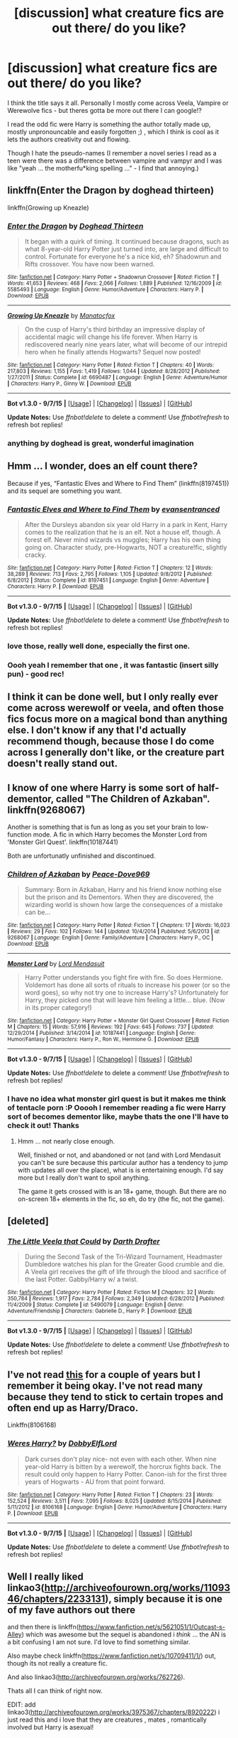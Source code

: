 #+TITLE: [discussion] what creature fics are out there/ do you like?

* [discussion] what creature fics are out there/ do you like?
:PROPERTIES:
:Author: MintMousse
:Score: 10
:DateUnix: 1452274558.0
:DateShort: 2016-Jan-08
:FlairText: Discussion
:END:
I think the title says it all. Personally I mostly come across Veela, Vampire or Werewolve fics - but theres gotta be more out there I can google!?

I read the odd fic were Harry is something the author totally made up, mostly unpronouncable and easily forgotten ;) , which I think is cool as it lets the authors creativity out and flowing.

Though I hate the pseudo-names (I remember a novel series I read as a teen were there was a difference between vampire and vampyr and I was like "yeah ... the motherfu*king spelling ..." - I find that annoying.)


** linkffn(Enter the Dragon by doghead thirteen)

linkffn(Growing up Kneazle)
:PROPERTIES:
:Author: wordhammer
:Score: 6
:DateUnix: 1452277042.0
:DateShort: 2016-Jan-08
:END:

*** [[http://www.fanfiction.net/s/5585493/1/][*/Enter the Dragon/*]] by [[https://www.fanfiction.net/u/1205826/Doghead-Thirteen][/Doghead Thirteen/]]

#+begin_quote
  It began with a quirk of timing. It continued because dragons, such as what 8-year-old Harry Potter just turned into, are large and difficult to control. Fortunate for everyone he's a nice kid, eh? Shadowrun and Rifts crossover. You have now been warned.
#+end_quote

^{/Site/: [[http://www.fanfiction.net/][fanfiction.net]] *|* /Category/: Harry Potter + Shadowrun Crossover *|* /Rated/: Fiction T *|* /Words/: 41,653 *|* /Reviews/: 468 *|* /Favs/: 2,066 *|* /Follows/: 1,889 *|* /Published/: 12/16/2009 *|* /id/: 5585493 *|* /Language/: English *|* /Genre/: Humor/Adventure *|* /Characters/: Harry P. *|* /Download/: [[http://www.p0ody-files.com/ff_to_ebook/mobile/makeEpub.php?id=5585493][EPUB]]}

--------------

[[http://www.fanfiction.net/s/6690487/1/][*/Growing Up Kneazle/*]] by [[https://www.fanfiction.net/u/2476688/Manatocfox][/Manatocfox/]]

#+begin_quote
  On the cusp of Harry's third birthday an impressive display of accidental magic will change his life forever. When Harry is rediscovered nearly nine years later, what will become of our intrepid hero when he finally attends Hogwarts? Sequel now posted!
#+end_quote

^{/Site/: [[http://www.fanfiction.net/][fanfiction.net]] *|* /Category/: Harry Potter *|* /Rated/: Fiction T *|* /Chapters/: 40 *|* /Words/: 217,803 *|* /Reviews/: 1,155 *|* /Favs/: 1,419 *|* /Follows/: 1,044 *|* /Updated/: 8/28/2012 *|* /Published/: 1/27/2011 *|* /Status/: Complete *|* /id/: 6690487 *|* /Language/: English *|* /Genre/: Adventure/Humor *|* /Characters/: Harry P., Ginny W. *|* /Download/: [[http://www.p0ody-files.com/ff_to_ebook/mobile/makeEpub.php?id=6690487][EPUB]]}

--------------

*Bot v1.3.0 - 9/7/15* *|* [[[https://github.com/tusing/reddit-ffn-bot/wiki/Usage][Usage]]] | [[[https://github.com/tusing/reddit-ffn-bot/wiki/Changelog][Changelog]]] | [[[https://github.com/tusing/reddit-ffn-bot/issues/][Issues]]] | [[[https://github.com/tusing/reddit-ffn-bot/][GitHub]]]

*Update Notes:* Use /ffnbot!delete/ to delete a comment! Use /ffnbot!refresh/ to refresh bot replies!
:PROPERTIES:
:Author: FanfictionBot
:Score: 2
:DateUnix: 1452277122.0
:DateShort: 2016-Jan-08
:END:


*** anything by doghead is great, wonderful imagination
:PROPERTIES:
:Author: sfjoellen
:Score: 1
:DateUnix: 1452304870.0
:DateShort: 2016-Jan-09
:END:


** Hmm ... I wonder, does an elf count there?

Because if yes, “Fantastic Elves and Where to Find Them” (linkffn(8197451)) and its sequel are something you want.
:PROPERTIES:
:Author: Kazeto
:Score: 5
:DateUnix: 1452295077.0
:DateShort: 2016-Jan-09
:END:

*** [[http://www.fanfiction.net/s/8197451/1/][*/Fantastic Elves and Where to Find Them/*]] by [[https://www.fanfiction.net/u/651163/evansentranced][/evansentranced/]]

#+begin_quote
  After the Dursleys abandon six year old Harry in a park in Kent, Harry comes to the realization that he is an elf. Not a house elf, though. A forest elf. Never mind wizards vs muggles; Harry has his own thing going on. Character study, pre-Hogwarts, NOT a creature!fic, slightly cracky.
#+end_quote

^{/Site/: [[http://www.fanfiction.net/][fanfiction.net]] *|* /Category/: Harry Potter *|* /Rated/: Fiction T *|* /Chapters/: 12 *|* /Words/: 38,289 *|* /Reviews/: 713 *|* /Favs/: 2,795 *|* /Follows/: 1,105 *|* /Updated/: 9/8/2012 *|* /Published/: 6/8/2012 *|* /Status/: Complete *|* /id/: 8197451 *|* /Language/: English *|* /Genre/: Adventure *|* /Characters/: Harry P. *|* /Download/: [[http://www.p0ody-files.com/ff_to_ebook/mobile/makeEpub.php?id=8197451][EPUB]]}

--------------

*Bot v1.3.0 - 9/7/15* *|* [[[https://github.com/tusing/reddit-ffn-bot/wiki/Usage][Usage]]] | [[[https://github.com/tusing/reddit-ffn-bot/wiki/Changelog][Changelog]]] | [[[https://github.com/tusing/reddit-ffn-bot/issues/][Issues]]] | [[[https://github.com/tusing/reddit-ffn-bot/][GitHub]]]

*Update Notes:* Use /ffnbot!delete/ to delete a comment! Use /ffnbot!refresh/ to refresh bot replies!
:PROPERTIES:
:Author: FanfictionBot
:Score: 1
:DateUnix: 1452295101.0
:DateShort: 2016-Jan-09
:END:


*** love those, really well done, especially the first one.
:PROPERTIES:
:Author: sfjoellen
:Score: 1
:DateUnix: 1452304951.0
:DateShort: 2016-Jan-09
:END:


*** Oooh yeah I remember that one , it was fantastic (insert silly pun) - good rec!
:PROPERTIES:
:Author: MintMousse
:Score: 1
:DateUnix: 1452327045.0
:DateShort: 2016-Jan-09
:END:


** I think it can be done well, but I only really ever come across werewolf or veela, and often those fics focus more on a magical bond than anything else. I don't know if any that I'd actually recommend though, because those I do come across I generally don't like, or the creature part doesn't really stand out.
:PROPERTIES:
:Author: girlikecupcake
:Score: 3
:DateUnix: 1452293534.0
:DateShort: 2016-Jan-09
:END:


** I know of one where Harry is some sort of half-dementor, called "The Children of Azkaban". linkffn(9268067)

Another is something that is fun as long as you set your brain to low-function mode. A fic in which Harry becomes the Monster Lord from 'Monster Girl Quest'. linkffn(10187441)

Both are unfortunatly unfinished and discontinued.
:PROPERTIES:
:Author: UndeadBBQ
:Score: 2
:DateUnix: 1452361136.0
:DateShort: 2016-Jan-09
:END:

*** [[http://www.fanfiction.net/s/9268067/1/][*/Children of Azkaban/*]] by [[https://www.fanfiction.net/u/4104332/Peace-Dove969][/Peace-Dove969/]]

#+begin_quote
  Summary: Born in Azkaban, Harry and his friend know nothing else but the prison and its Dementors. When they are discovered, the wizarding world is shown how large the consequences of a mistake can be...
#+end_quote

^{/Site/: [[http://www.fanfiction.net/][fanfiction.net]] *|* /Category/: Harry Potter *|* /Rated/: Fiction T *|* /Chapters/: 17 *|* /Words/: 16,023 *|* /Reviews/: 29 *|* /Favs/: 102 *|* /Follows/: 144 *|* /Updated/: 10/4/2014 *|* /Published/: 5/6/2013 *|* /id/: 9268067 *|* /Language/: English *|* /Genre/: Family/Adventure *|* /Characters/: Harry P., OC *|* /Download/: [[http://www.p0ody-files.com/ff_to_ebook/mobile/makeEpub.php?id=9268067][EPUB]]}

--------------

[[http://www.fanfiction.net/s/10187441/1/][*/Monster Lord/*]] by [[https://www.fanfiction.net/u/2269710/Lord-Mendasuit][/Lord Mendasuit/]]

#+begin_quote
  Harry Potter understands you fight fire with fire. So does Hermione. Voldemort has done all sorts of rituals to increase his power (or so the word goes), so why not try one to increase Harry's? Unfortunately for Harry, they picked one that will leave him feeling a little... blue. (Now in its proper category!)
#+end_quote

^{/Site/: [[http://www.fanfiction.net/][fanfiction.net]] *|* /Category/: Harry Potter + Monster Girl Quest Crossover *|* /Rated/: Fiction M *|* /Chapters/: 15 *|* /Words/: 57,916 *|* /Reviews/: 192 *|* /Favs/: 645 *|* /Follows/: 737 *|* /Updated/: 12/29/2014 *|* /Published/: 3/14/2014 *|* /id/: 10187441 *|* /Language/: English *|* /Genre/: Humor/Fantasy *|* /Characters/: Harry P., Ron W., Hermione G. *|* /Download/: [[http://www.p0ody-files.com/ff_to_ebook/mobile/makeEpub.php?id=10187441][EPUB]]}

--------------

*Bot v1.3.0 - 9/7/15* *|* [[[https://github.com/tusing/reddit-ffn-bot/wiki/Usage][Usage]]] | [[[https://github.com/tusing/reddit-ffn-bot/wiki/Changelog][Changelog]]] | [[[https://github.com/tusing/reddit-ffn-bot/issues/][Issues]]] | [[[https://github.com/tusing/reddit-ffn-bot/][GitHub]]]

*Update Notes:* Use /ffnbot!delete/ to delete a comment! Use /ffnbot!refresh/ to refresh bot replies!
:PROPERTIES:
:Author: FanfictionBot
:Score: 1
:DateUnix: 1452361167.0
:DateShort: 2016-Jan-09
:END:


*** I have no idea what monster girl quest is but it makes me think of tentacle porn :P Ooooh I remember reading a fic were Harry sort of becomes dementor like, maybe thats the one I'll have to check it out! Thanks
:PROPERTIES:
:Author: MintMousse
:Score: 1
:DateUnix: 1452389504.0
:DateShort: 2016-Jan-10
:END:

**** Hmm ... not nearly close enough.

Well, finished or not, and abandoned or not (and with Lord Mendasuit you can't be sure because this particular author has a tendency to jump with updates all over the place), what is is entertaining enough. I'd say more but I really don't want to spoil anything.

The game it gets crossed with is an 18+ game, though. But there are no on-screen 18+ elements in the fic, so eh, do try (the fic, not the game).
:PROPERTIES:
:Author: Kazeto
:Score: 2
:DateUnix: 1452392485.0
:DateShort: 2016-Jan-10
:END:


** [deleted]
:PROPERTIES:
:Score: 1
:DateUnix: 1452278383.0
:DateShort: 2016-Jan-08
:END:

*** [[http://www.fanfiction.net/s/5490079/1/][*/The Little Veela that Could/*]] by [[https://www.fanfiction.net/u/1933697/Darth-Drafter][/Darth Drafter/]]

#+begin_quote
  During the Second Task of the Tri-Wizard Tournament, Headmaster Dumbledore watches his plan for the Greater Good crumble and die. A Veela girl receives the gift of life through the blood and sacrifice of the last Potter. Gabby/Harry w/ a twist.
#+end_quote

^{/Site/: [[http://www.fanfiction.net/][fanfiction.net]] *|* /Category/: Harry Potter *|* /Rated/: Fiction M *|* /Chapters/: 32 *|* /Words/: 350,784 *|* /Reviews/: 1,917 *|* /Favs/: 2,784 *|* /Follows/: 2,349 *|* /Updated/: 6/28/2012 *|* /Published/: 11/4/2009 *|* /Status/: Complete *|* /id/: 5490079 *|* /Language/: English *|* /Genre/: Adventure/Friendship *|* /Characters/: Gabrielle D., Harry P. *|* /Download/: [[http://www.p0ody-files.com/ff_to_ebook/mobile/makeEpub.php?id=5490079][EPUB]]}

--------------

*Bot v1.3.0 - 9/7/15* *|* [[[https://github.com/tusing/reddit-ffn-bot/wiki/Usage][Usage]]] | [[[https://github.com/tusing/reddit-ffn-bot/wiki/Changelog][Changelog]]] | [[[https://github.com/tusing/reddit-ffn-bot/issues/][Issues]]] | [[[https://github.com/tusing/reddit-ffn-bot/][GitHub]]]

*Update Notes:* Use /ffnbot!delete/ to delete a comment! Use /ffnbot!refresh/ to refresh bot replies!
:PROPERTIES:
:Author: FanfictionBot
:Score: 1
:DateUnix: 1452278393.0
:DateShort: 2016-Jan-08
:END:


** I've not read [[https://www.fanfiction.net/s/8106168/1/Weres-Harry][this]] for a couple of years but I remember it being okay. I've not read many because they tend to stick to certain tropes and often end up as Harry/Draco.

Linkffn(8106168)
:PROPERTIES:
:Author: FutureTrunks
:Score: 1
:DateUnix: 1452306765.0
:DateShort: 2016-Jan-09
:END:

*** [[http://www.fanfiction.net/s/8106168/1/][*/Weres Harry?/*]] by [[https://www.fanfiction.net/u/1077111/DobbyElfLord][/DobbyElfLord/]]

#+begin_quote
  Dark curses don't play nice- not even with each other. When nine year-old Harry is bitten by a werewolf, the horcrux fights back. The result could only happen to Harry Potter. Canon-ish for the first three years of Hogwarts - AU from that point forward.
#+end_quote

^{/Site/: [[http://www.fanfiction.net/][fanfiction.net]] *|* /Category/: Harry Potter *|* /Rated/: Fiction T *|* /Chapters/: 23 *|* /Words/: 152,524 *|* /Reviews/: 3,511 *|* /Favs/: 7,095 *|* /Follows/: 8,025 *|* /Updated/: 8/15/2014 *|* /Published/: 5/11/2012 *|* /id/: 8106168 *|* /Language/: English *|* /Genre/: Humor/Adventure *|* /Characters/: Harry P. *|* /Download/: [[http://www.p0ody-files.com/ff_to_ebook/mobile/makeEpub.php?id=8106168][EPUB]]}

--------------

*Bot v1.3.0 - 9/7/15* *|* [[[https://github.com/tusing/reddit-ffn-bot/wiki/Usage][Usage]]] | [[[https://github.com/tusing/reddit-ffn-bot/wiki/Changelog][Changelog]]] | [[[https://github.com/tusing/reddit-ffn-bot/issues/][Issues]]] | [[[https://github.com/tusing/reddit-ffn-bot/][GitHub]]]

*Update Notes:* Use /ffnbot!delete/ to delete a comment! Use /ffnbot!refresh/ to refresh bot replies!
:PROPERTIES:
:Author: FanfictionBot
:Score: 1
:DateUnix: 1452306772.0
:DateShort: 2016-Jan-09
:END:


** Well I really liked linkao3([[http://archiveofourown.org/works/1109346/chapters/2233131]]), simply because it is one of my fave authors out there

and then there is linkffn([[https://www.fanfiction.net/s/5621051/1/Outcast-s-Alley]]) which was awesome but the sequel is abandoned i /think/ ... the AN is a bit confusing I am not sure. I'd love to find something similar.

Also maybe check linkffn([[https://www.fanfiction.net/s/10709411/1/]]) out, though its not really a creature fic.

And also linkao3([[http://archiveofourown.org/works/762726]]).

Thats all I can think of right now.

EDIT: add linkao3([[http://archiveofourown.org/works/3975367/chapters/8920222]]) i just read this and i love that they are creatures , mates , romantically involved but Harry is asexual!
:PROPERTIES:
:Author: MintMousse
:Score: 1
:DateUnix: 1452314115.0
:DateShort: 2016-Jan-09
:END:

*** ffnbot!refresh
:PROPERTIES:
:Author: MintMousse
:Score: 1
:DateUnix: 1452351909.0
:DateShort: 2016-Jan-09
:END:


*** [[http://archiveofourown.org/works/3975367][*/The Grey Eyed Dragon/*]] by [[http://archiveofourown.org/users/100SleeplessNights/pseuds/100SleeplessNights][/100SleeplessNights/]]

#+begin_quote
  As soon as Harry gets on the Hogwarts Express to start his Eights Year he begins to feel terribly cold and no hearth or blanket is able to warm him. What is the meaning of this? And why does it get better when he is in close proximity to Malfoy?

  #+begin_example
      This is my first attempt at a Creature fic\. Kudos and comments are very much appreciated\.
  #+end_example
#+end_quote

^{/Site/: [[http://www.archiveofourown.org/][Archive of Our Own]] *|* /Fandom/: Harry Potter - J. K. Rowling *|* /Published/: 2015-05-20 *|* /Updated/: 2016-01-08 *|* /Words/: 55980 *|* /Chapters/: 33/? *|* /Comments/: 199 *|* /Kudos/: 783 *|* /Bookmarks/: 125 *|* /Hits/: 20382 *|* /ID/: 3975367 *|* /Download/: [[http://archiveofourown.org/][EPUB]]}

--------------

[[http://www.fanfiction.net/s/10709411/1/][*/Basilisk-born/*]] by [[https://www.fanfiction.net/u/4707996/Ebenbild][/Ebenbild/]]

#+begin_quote
  Fifth year: After the Dementor attack, Harry is not returning to Hogwarts -- is he? ! Instead of Harry, a snake moves into the lions' den. People won't know what hit them when Dumbledore's chess pawn Harry is lost in time... Manipulative Dumbledore, 'Slytherin!Harry', Time Travel!
#+end_quote

^{/Site/: [[http://www.fanfiction.net/][fanfiction.net]] *|* /Category/: Harry Potter *|* /Rated/: Fiction T *|* /Chapters/: 38 *|* /Words/: 197,256 *|* /Reviews/: 748 *|* /Favs/: 1,004 *|* /Follows/: 1,270 *|* /Updated/: 11/23 *|* /Published/: 9/22/2014 *|* /id/: 10709411 *|* /Language/: English *|* /Genre/: Mystery/Adventure *|* /Characters/: Harry P., Salazar S. *|* /Download/: [[http://www.p0ody-files.com/ff_to_ebook/mobile/makeEpub.php?id=10709411][EPUB]]}

--------------

[[http://archiveofourown.org/works/1109346][*/Sanguis Reatus/*]] by [[http://archiveofourown.org/users/HecatesKiss/pseuds/HecatesKiss][/HecatesKiss/]]

#+begin_quote
  Due to a botched ritual on the longest night of the year, Harry has become something unheard of in the wizarding world - a living vampire. Harry must now determine how to kill Tom Riddle, avoid a meddling Headmaster, and keep from going into blood lust all while dealing with a typical school year. And he can't seem to keep from watching his Defense Professor. He's not certain if it's just for the blood, or something more. Merlin help him.

  #+begin_example
      This story is based on characters and situations created and owned by JK Rowling, various publishers including but not limited to Bloomsbury Books, Scholastic Books and Raincoast Books, and Warner Bros\., Inc\. No money is being made and no copyright or trademark infringement is intended\.~ \* ~Due to infringement Issues with another site, this fic may eventually become locked to members only\. Just a warning\.No part of this story may be reproduced, copied, modified or adapted, without the prior written consent of the author\.~ dated 27\-08\-2014~ \* ~Sorta Beta'd by   vernie\_klein\. Not making money\!The reason this one is gifted to Ariana is because she has always enjoyed the bits of ritual magic I have used in Virtu\. Ritual magic will be a bit heavier in this one, Ariana\. I hope you enjoy it\!~\*~Winner of the HP Fanfic Fan Poll Award Spring\-Summer 2014 Round for "Severus x Harry : Best Dark Fic"
  #+end_example
#+end_quote

^{/Site/: [[http://www.archiveofourown.org/][Archive of Our Own]] *|* /Fandom/: Harry Potter - J. K. Rowling *|* /Published/: 2013-12-30 *|* /Completed/: 2014-03-03 *|* /Words/: 117770 *|* /Chapters/: 26/26 *|* /Comments/: 377 *|* /Kudos/: 1169 *|* /Bookmarks/: 341 *|* /Hits/: 38763 *|* /ID/: 1109346 *|* /Download/: [[http://archiveofourown.org/][EPUB]]}

--------------

[[http://archiveofourown.org/works/762726][*/Deconversion/*]] by [[http://archiveofourown.org/users/Lomonaaeren/pseuds/Lomonaaeren][/Lomonaaeren/]]

#+begin_quote
  They were right, those old wizards who thought Parseltongue was a Dark gift. As Harry begins his slide down, fighting desperately all the way, Draco is more than happy to take advantage of the Hero's fall from the Light.

  #+begin_example
      This is a fairly dark fic, full of angst and manipulation\.
  #+end_example
#+end_quote

^{/Site/: [[http://www.archiveofourown.org/][Archive of Our Own]] *|* /Fandom/: Harry Potter - J. K. Rowling *|* /Published/: 2013-04-15 *|* /Completed/: 2013-04-16 *|* /Words/: 103983 *|* /Chapters/: 26/26 *|* /Comments/: 24 *|* /Kudos/: 291 *|* /Bookmarks/: 87 *|* /Hits/: 11342 *|* /ID/: 762726 *|* /Download/: [[http://archiveofourown.org/][EPUB]]}

--------------

[[http://www.fanfiction.net/s/5621051/1/][*/Outcast's Alley/*]] by [[https://www.fanfiction.net/u/1831636/RhiannanT][/RhiannanT/]]

#+begin_quote
  When Harry goes through some changes the summer before his Fifth year, his relatives don't react well. Suddenly Harry finds himself homeless and alone, and learning to cope with yet another whole new world he'd never known existed. creature, royalty
#+end_quote

^{/Site/: [[http://www.fanfiction.net/][fanfiction.net]] *|* /Category/: Harry Potter *|* /Rated/: Fiction T *|* /Chapters/: 16 *|* /Words/: 104,860 *|* /Reviews/: 1,120 *|* /Favs/: 3,427 *|* /Follows/: 1,663 *|* /Updated/: 9/23/2010 *|* /Published/: 12/29/2009 *|* /Status/: Complete *|* /id/: 5621051 *|* /Language/: English *|* /Genre/: Drama/Adventure *|* /Characters/: Harry P. *|* /Download/: [[http://www.p0ody-files.com/ff_to_ebook/mobile/makeEpub.php?id=5621051][EPUB]]}

--------------

*Bot v1.3.0 - 9/7/15* *|* [[[https://github.com/tusing/reddit-ffn-bot/wiki/Usage][Usage]]] | [[[https://github.com/tusing/reddit-ffn-bot/wiki/Changelog][Changelog]]] | [[[https://github.com/tusing/reddit-ffn-bot/issues/][Issues]]] | [[[https://github.com/tusing/reddit-ffn-bot/][GitHub]]]

*Update Notes:* Use /ffnbot!delete/ to delete a comment! Use /ffnbot!refresh/ to refresh bot replies!
:PROPERTIES:
:Author: FanfictionBot
:Score: 1
:DateUnix: 1452351931.0
:DateShort: 2016-Jan-09
:END:


** Literally none. After following In Cold Blood by DerLaCroix from the start, yeah I pass pretty much every creature fic by default. They're all just the same exact story done over and over again with the same themes and other bullshit.
:PROPERTIES:
:Score: 2
:DateUnix: 1452275637.0
:DateShort: 2016-Jan-08
:END:

*** To be fair, this is a problem with DerLaCroix and some other writers, not with stories of this kind in general.

But yeah, that story had potential and then it went to below floor level in the last few chapters.
:PROPERTIES:
:Author: Kazeto
:Score: 1
:DateUnix: 1452294388.0
:DateShort: 2016-Jan-09
:END:
